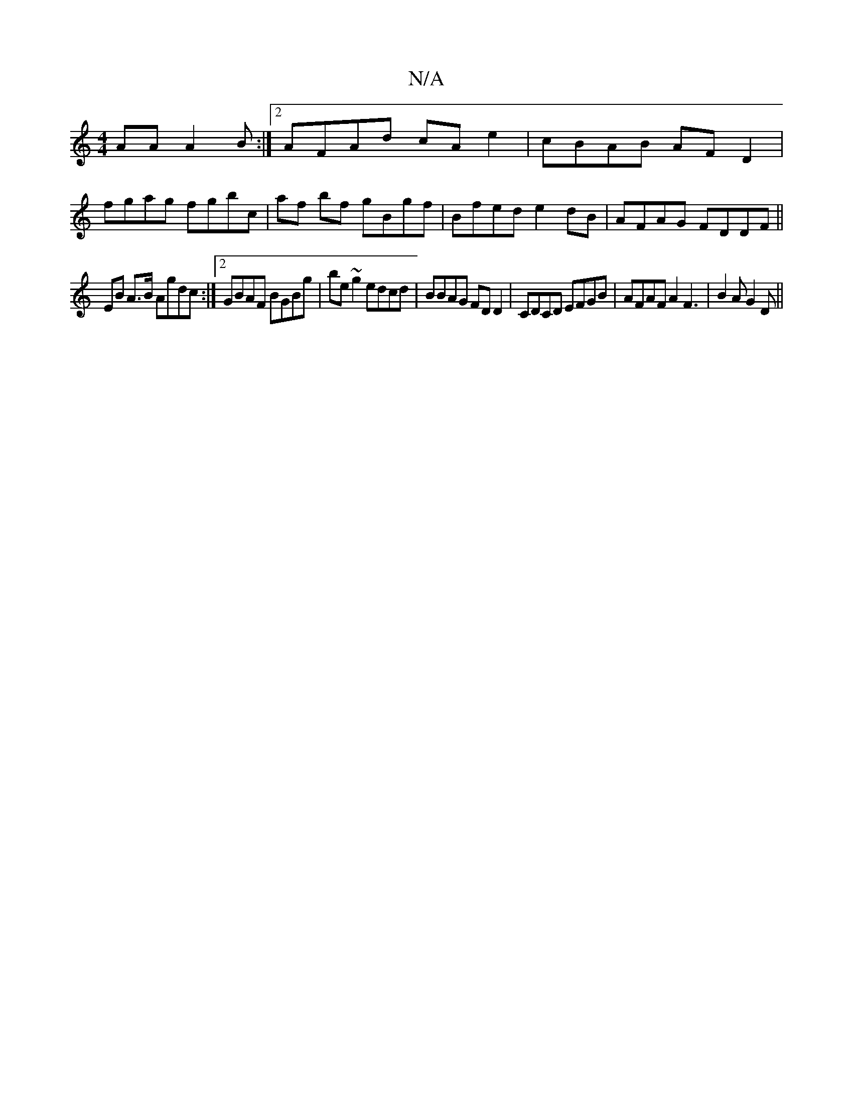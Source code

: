 X:1
T:N/A
M:4/4
R:N/A
K:Cmajor
AA A2 B :|2 AFAd cAe2|cBAB AFD2|
fgag fgbc|af bf gBgf|Bfed e2dB|AFAG FDDF||
EB A>B Agdc:|2 GBAF BGBg|be~g2 edcd|BBAG FDD2|CDCD EFGB|AFAF A2F3|B2A G2D||

|:DE||
|:A2 BA GEdF|DFD AFD|ABd ~B2d|ceA Ace ef